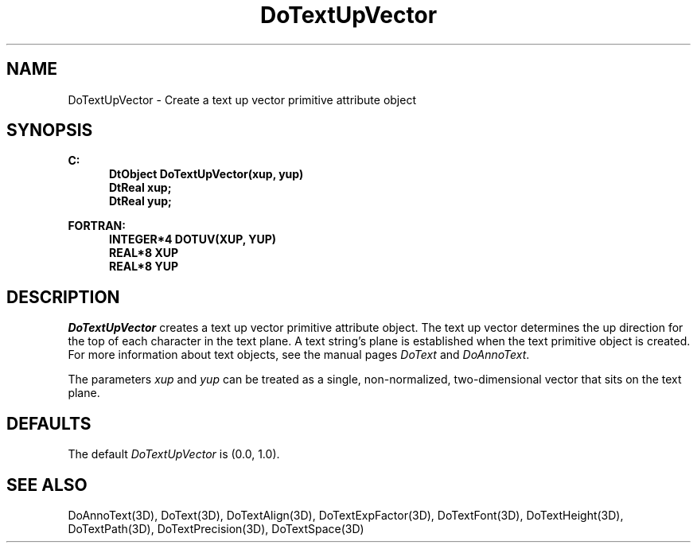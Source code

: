 .\"#ident "%W% %G%"
.\"
.\" # Copyright (C) 1994 Kubota Graphics Corp.
.\" # 
.\" # Permission to use, copy, modify, and distribute this material for
.\" # any purpose and without fee is hereby granted, provided that the
.\" # above copyright notice and this permission notice appear in all
.\" # copies, and that the name of Kubota Graphics not be used in
.\" # advertising or publicity pertaining to this material.  Kubota
.\" # Graphics Corporation MAKES NO REPRESENTATIONS ABOUT THE ACCURACY
.\" # OR SUITABILITY OF THIS MATERIAL FOR ANY PURPOSE.  IT IS PROVIDED
.\" # "AS IS", WITHOUT ANY EXPRESS OR IMPLIED WARRANTIES, INCLUDING THE
.\" # IMPLIED WARRANTIES OF MERCHANTABILITY AND FITNESS FOR A PARTICULAR
.\" # PURPOSE AND KUBOTA GRAPHICS CORPORATION DISCLAIMS ALL WARRANTIES,
.\" # EXPRESS OR IMPLIED.
.\"
.TH DoTextUpVector 3D  "Dore"
.SH NAME
DoTextUpVector \- Create a text up vector primitive attribute object
.SH SYNOPSIS
.nf
.ft 3
C:
.in  +.5i
DtObject DoTextUpVector(xup, yup)
DtReal xup;
DtReal yup;
.sp
.in -.5i
FORTRAN:
.in +.5i
INTEGER*4 DOTUV(XUP, YUP)
REAL*8 XUP
REAL*8 YUP
.in -.5i
.fi
.SH DESCRIPTION
.IX DOTUV
.IX DoTextUpVector
.I DoTextUpVector
creates a text up vector primitive attribute object.  
The text up vector determines the up direction for 
the top of each character in the text plane.
A text string's plane is established
when the text primitive object is created.
For more information about text objects, see the
manual pages \f2DoText\fP and \f2DoAnnoText\fP.
.PP
The parameters \f2xup\fP and \f2yup\fP
can be treated as a single, non-normalized, two-dimensional
vector that sits on the text plane.
.SH DEFAULTS
The default \f2DoTextUpVector\fP is (0.0, 1.0).
.SH "SEE ALSO"
.na
.nh
DoAnnoText(3D), DoText(3D), DoTextAlign(3D), DoTextExpFactor(3D),
DoTextFont(3D), DoTextHeight(3D), DoTextPath(3D), DoTextPrecision(3D),
DoTextSpace(3D)
.ad
.hy
